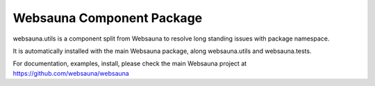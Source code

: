 Websauna Component Package
===========================

websauna.utils is a component split from Websauna to resolve long standing
issues with package namespace.

It is automatically installed with the main Websauna package, along
websauna.utils and websauna.tests.

For documentation, examples, install, please check the main Websauna
project at https://github.com/websauna/websauna
